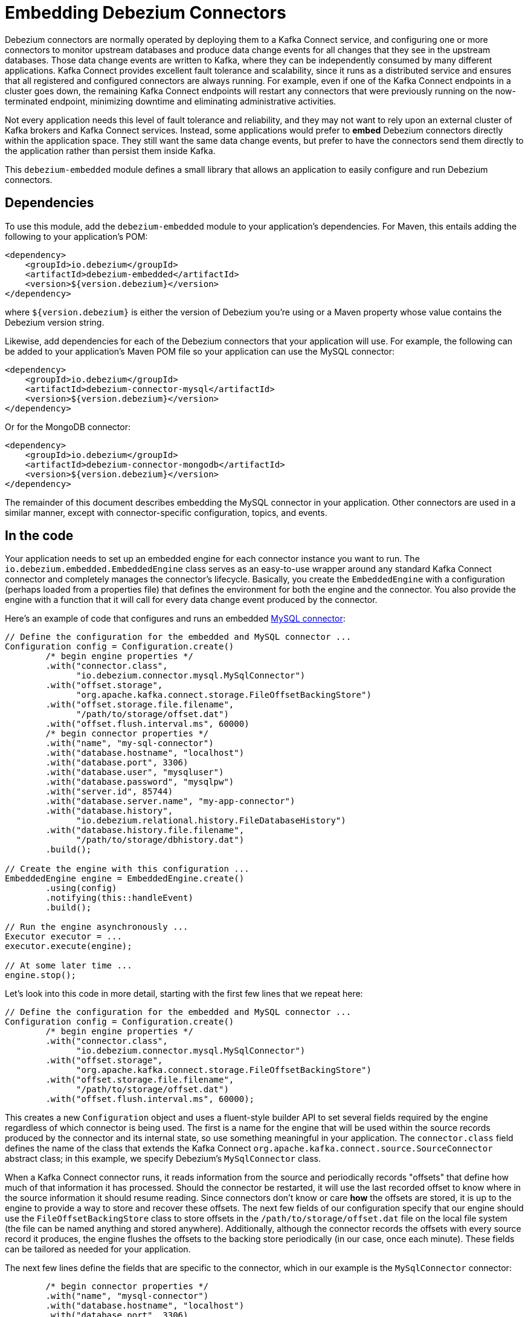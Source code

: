 = Embedding Debezium Connectors
:awestruct-layout: doc
:linkattrs:
:icons: font
:source-highlighter: highlight.js

Debezium connectors are normally operated by deploying them to a Kafka Connect service, and configuring one or more connectors to monitor upstream databases and produce data change events for all changes that they see in the upstream databases. Those data change events are written to Kafka, where they can be independently consumed by many different applications. Kafka Connect provides excellent fault tolerance and scalability, since it runs as a distributed service and ensures that all registered and configured connectors are always running. For example, even if one of the Kafka Connect endpoints in a cluster goes down, the remaining Kafka Connect endpoints will restart any connectors that were previously running on the now-terminated endpoint, minimizing downtime and eliminating administrative activities.

Not every application needs this level of fault tolerance and reliability, and they may not want to rely upon an external cluster of Kafka brokers and Kafka Connect services. Instead, some applications would prefer to *embed* Debezium connectors directly within the application space. They still want the same data change events, but prefer to have the connectors send them directly to the application rather than persist them inside Kafka.

This `debezium-embedded` module defines a small library that allows an application to easily configure and run Debezium connectors.

== Dependencies

To use this module, add the `debezium-embedded` module to your application's dependencies. For Maven, this entails adding the following to your application's POM:

[source,xml]
----
<dependency>
    <groupId>io.debezium</groupId>
    <artifactId>debezium-embedded</artifactId>
    <version>${version.debezium}</version>
</dependency>
----

where `${version.debezium}` is either the version of Debezium you're using or a Maven property whose value contains the Debezium version string.

Likewise, add dependencies for each of the Debezium connectors that your application will use. For example, the following can be added to your application's Maven POM file so your application can use the MySQL connector:

[source,xml]
----
<dependency>
    <groupId>io.debezium</groupId>
    <artifactId>debezium-connector-mysql</artifactId>
    <version>${version.debezium}</version>
</dependency>
----

Or for the MongoDB connector:

[source,xml]
----
<dependency>
    <groupId>io.debezium</groupId>
    <artifactId>debezium-connector-mongodb</artifactId>
    <version>${version.debezium}</version>
</dependency>
----

The remainder of this document describes embedding the MySQL connector in your application. Other connectors are used in a similar manner, except with connector-specific configuration, topics, and events.

== In the code

Your application needs to set up an embedded engine for each connector instance you want to run. The `io.debezium.embedded.EmbeddedEngine` class serves as an easy-to-use wrapper around any standard Kafka Connect connector and completely manages the connector's lifecycle. Basically, you create the `EmbeddedEngine` with a configuration (perhaps loaded from a properties file) that defines the environment for both the engine and the connector. You also provide the engine with a function that it will call for every data change event produced by the connector.

Here's an example of code that configures and runs an embedded link:/docs/connectors/mysql/[MySQL connector]:

[source,java,indent=0]
----
// Define the configuration for the embedded and MySQL connector ...
Configuration config = Configuration.create()
        /* begin engine properties */
        .with("connector.class",
              "io.debezium.connector.mysql.MySqlConnector")
        .with("offset.storage",
              "org.apache.kafka.connect.storage.FileOffsetBackingStore")
        .with("offset.storage.file.filename",
              "/path/to/storage/offset.dat")
        .with("offset.flush.interval.ms", 60000)
        /* begin connector properties */
        .with("name", "my-sql-connector")
        .with("database.hostname", "localhost")
        .with("database.port", 3306)
        .with("database.user", "mysqluser")
        .with("database.password", "mysqlpw")
        .with("server.id", 85744)
        .with("database.server.name", "my-app-connector")
        .with("database.history",
              "io.debezium.relational.history.FileDatabaseHistory")
        .with("database.history.file.filename",
              "/path/to/storage/dbhistory.dat")
        .build();

// Create the engine with this configuration ...
EmbeddedEngine engine = EmbeddedEngine.create()
        .using(config)
        .notifying(this::handleEvent)
        .build();

// Run the engine asynchronously ...
Executor executor = ...
executor.execute(engine);

// At some later time ...
engine.stop();
----

Let's look into this code in more detail, starting with the first few lines that we repeat here:

[source,java,indent=0]
----
// Define the configuration for the embedded and MySQL connector ...
Configuration config = Configuration.create()
        /* begin engine properties */
        .with("connector.class",
              "io.debezium.connector.mysql.MySqlConnector")
        .with("offset.storage",
              "org.apache.kafka.connect.storage.FileOffsetBackingStore")
        .with("offset.storage.file.filename",
              "/path/to/storage/offset.dat")
        .with("offset.flush.interval.ms", 60000);
----

This creates a new `Configuration` object and uses a fluent-style builder API to set several fields required by the engine regardless of which connector is being used. The first is a name for the engine that will be used within the source records produced by the connector and its internal state, so use something meaningful in your application. The `connector.class` field defines the name of the class that extends the Kafka Connect `org.apache.kafka.connect.source.SourceConnector` abstract class; in this example, we specify Debezium's `MySqlConnector` class.

When a Kafka Connect connector runs, it reads information from the source and periodically records "offsets" that define how much of that information it has processed. Should the connector be restarted, it will use the last recorded offset to know where in the source information it should resume reading. Since connectors don't know or care *how* the offsets are stored, it is up to the engine to provide a way to store and recover these offsets. The next few fields of our configuration specify that our engine should use the `FileOffsetBackingStore` class to store offsets in the `/path/to/storage/offset.dat` file on the local file system (the file can be named anything and stored anywhere). Additionally, although the connector records the offsets with every source record it produces, the engine flushes the offsets to the backing store periodically (in our case, once each minute). These fields can be tailored as needed for your application.

The next few lines define the fields that are specific to the connector, which in our example is the `MySqlConnector` connector:

[source,java]
----
        /* begin connector properties */
        .with("name", "mysql-connector")
        .with("database.hostname", "localhost")
        .with("database.port", 3306)
        .with("database.user", "mysqluser")
        .with("database.password", "mysqlpw")
        .with("server.id", 85744)
        .with("database.server.name", "products")
        .with("database.history",
              "io.debezium.relational.history.FileDatabaseHistory")
        .with("database.history.file.filename",
              "/path/to/storage/dbhistory.dat")
        .build()
----

Here, we set the name of the host machine and port number where the MySQL database server is running, and we define the username and password that will be used to connect to the MySQL database. Note that for MySQL the username and password should correspond to a MySQL database user that has been granted the following MySQL permissions:

* `SELECT`
* `RELOAD`
* `SHOW DATABASES`
* `REPLICATION SLAVE`
* `REPLICATION CLIENT`

The first three privileges are required when reading a consistent snapshot of the databases. The last two privileges allow the database to read the server's binlog that is normally used for MySQL replication.

The configuration also includes a numeric identifier for the `server.id`. Since MySQL's binlog is part of the MySQL replication mechanism, in order to read the binlog the `MySqlConnector` instance must join the MySQL server group, and that means this server ID must be https://dev.mysql.com/doc/refman/5.7/en/replication-howto-masterbaseconfig.html[unique within all processes that make up the MySQL server group] and is any integer between 1 and 2^32^-1. In our code we set it to a fairly large but somewhat random value we'll use only for our application.

The configuration also specifies a logical name for the MySQL server. The connector includes this logical name within the topic field of every source record it produces, enabling your application to discern the origin of those records. Our example uses a server name of "products", presumably because the database contains product information. Of course, you can name this anything meaningful to your application.

When the `MySqlConnector` class runs, it reads the MySQL server's binlog, which includes all data changes and schema changes made to the databases hosted by the server. Since all changes to data are structured in terms of the owning table's schema at the time the change was recorded, the connector needs to track all of the schema changes so that it can properly decode the change events. The connector records the schema information so that, should the connector be restarted and resume reading from the last recorded offset, it knows exactly what the database schemas looked like at that offset. How the connector records the database schema history is defined in the last two fields of our configuration, namely that our connector should use the `FileDatabaseHistory` class to store database schema history changes in the `/path/to/storage/dbhistory.dat` file on the local file system (again, this file can be named anything and stored anywhere).

Finally the immutable configuration is built using the `build()` method. (Incidentally, rather than build it programmatically, we could have *read* the configuration from a properties file using one of the `Configuration.read(...)` methods.)

Now that we have a configuration, we can create our engine. Here again are the relevant lines of code:

[source,java,indent=0]
----
// Create the engine with this configuration ...
EmbeddedEngine engine = EmbeddedEngine.create()
        .using(config)
        .notifying(this::handleEvent)
        .build();
----

A fluent-style builder API is used to create an engine that uses our `Configuration` object and that sends all data change records to the `handleEvent(SourceRecord)` method, which can be any method that matches the signature of the `java.util.function.Consumer<SourceRecord>` functional interface, where `SourceRecord` is the `org.apache.kafka.connect.source.SourceRecord` class. Note that your application's handler function should not throw any exceptions; if it does, the engine will log any exception thrown by the method and will continue to operate on the next source record, but your application will not have another chance to handle the particular source record that caused the exception, meaning your application might become inconsistent with the database.

At this point, we have an existing `EmbeddedEngine` object that is configured and ready to run, but it doesn't do anything. The `EmbeddedEngine` is designed to be executed asynchronously by an `Executor` or `ExecutorService`:

[source,java,indent=0]
----
    // Run the engine asynchronously ...
    Executor executor = ...
    executor.execute(engine);
----

Your application can stop the engine safely and gracefully by calling its `stop()` method:

[source,java,indent=0]
----
    // At some later time ...
    engine.stop();
----

The engine's connector will stop reading information from the source system, forward all remaining `SourceRecord` objects to your handler function, and flush the latest offets to offset storage. Only after all of this completes will the engine's `run()` method return. If your application needs to wait for the engine to completely stop before exiting, you can do this with the engine's `await(...)` method:

[source,java,indent=0]
----
    try {
        while (!engine.await(30, TimeUnit.SECONDS)) {
            logger.info("Wating another 30 seconds for the embedded engine to shut down");
        }
    } catch ( InterruptedException e ) {
        Thread.interrupted();
    }
----

Recall that when the JVM shuts down, it only waits for daemon threads. Therefore, if your application exits, be sure to wait for completion of the engine or alternatively run the engine on a daemon thread.

Your application should always properly stop the engine to ensure graceful and complete shutdown and that each source record is sent to the application exactly one time. For example, do not rely upon shutting down the `ExecutorService`, since that interrupts the running threads. Although the `EmbeddedEngine` will indeed terminate when its thread is interrupted, the engine may not terminate cleanly, and when your application is restarted it may see some of the same source records that it had processed just prior to the shutdown.

[[advanced-consuming]]
== Advanced Record Consuming

For some use cases, such as when trying to write records in batches or against an async API, the functional interface described above may be challenging. In these situations, it may be easier to use the `io.debezium.embedded.EmbeddedEngine.ChangeConsumer` interface.

This interface has single function with the following signature:

[source,java,inden=0]
----
 /**
   * Handles a batch of records, calling the {@link RecordCommitter#markProcessed(SourceRecord)}
   * for each record and {@link RecordCommitter#markBatchFinished()} when this batch is finished.
   * @param records the records to be processed
   * @param committer the committer that indicates to the system that we are finished
   */
  void handleBatch(List<SourceRecord> records, RecordCommitter committer) throws InterruptedException;
----

As mentioned in the Javadoc, the `RecordCommitter` object is to be called for each record and once each batch is finished.
The `RecordCommitter` interface is threadsafe, which allows for flexible processing of records.

To use the `ChangeConsumer` API, you must pass an implementation of the interface to the `notifying` API, as seen below:

[source,java,indent=0]
----

class MyChangeConsumer implements EmbeddedEngine.ChangeConsumer {
  public void handleBatch(List<SourceRecord> records, RecordCommitter committer) throws InterruptedException {
    ...
  }
}
// Create the engine with this configuration ...
EmbeddedEngine engine = EmbeddedEngine.create()
        .using(config)
        .notifying(new MyChangeConsumer())
        .build();
----


[[engine-properties]]
== Engine properties

The following configuration properties are _required_ unless a default value is available (for the sake of text formatting the package names of Java classes are replaced with `<...>`).

[cols="35%a,10%a,55%a",options="header,footer",role="table table-bordered table-striped"]
|=======================
|Property
|Default
|Description

|`name`
|
|Unique name for the connector instance.

|`connector.class`
|
|The name of the Java class for the connector, e.g  `<...>.MySqlConnector` for the MySQL connector.

|`offset.storage`
|`<...>.FileOffsetBackingStore`
|The name of the Java class that is responsible for persistence of connector offsets.
It must implement `<...>.OffsetBackingStore` interface.

|`offset.storage.file.filename`
|`""`
|Path to file where offsets are to be stored.
Required when `offset.storage` is set to the `<...>.FileOffsetBackingStore`.

|`offset.storage.topic`
|`""`
|The name of the Kafka topic where offsets are to be stored.
Required when `offset.storage` is set to the `<...>.KafkaOffsetBackingStore`.

|`offset.storage.partitions`
|`""`
|The number of partitions used when creating the offset storage topic.
Required when `offset.storage` is set to the `<...>.KafkaOffsetBackingStore`.

|`offset.storage.replication.factor`
|`""`
|Replication factor used when creating the offset storage topic.
Required when `offset.storage` is set to the `<...>.KafkaOffsetBackingStore`.

|`offset.commit.policy`
|`<...>.PeriodicCommitOffsetPolicy`
|The name of the Java class of the commit policy.
It defines when offsets commit has to be triggered based on the number of events processed and the time elapsed since the last commit. This class must implement the interface `<...>.OffsetCommitPolicy`.
The default is a periodic commity policy based upon time intervals.

|`offset.flush.interval.ms`
|`60000`
|Interval at which to try committing offsets. The default is 1 minute.

|`offset.flush.timeout.ms`
|`5000`
|Maximum number of milliseconds to wait for records to flush and partition offset data to be committed to offset storage before cancelling the process and restoring the offset data to be committed in a future attempt. The default is 5 seconds.

|`internal.key.converter`
|`<...>.JsonConverter`
|The Converter class that should be used to serialize and deserialize key data for offsets. The default is JSON converter.

|`internal.value.converter`
|`<...>.JsonConverter`
|The Converter class that should be used to serialize and deserialize value data for offsets. The default is JSON converter.
|=======================

== Handling failures

When the engine executes, its connector is actively recording the source offset inside each source record, and the engine is periodically flushing those offsets to persistent storage. When the application and engine shutdown normally or crash, when they are restarted the engine and its connector will resume reading the source information *from the last recorded offset*.

So, what happens when your application fails while an embedded engine is running? The net effect is that the application will likely receive some source records after restart that it had already processed right before the crash. How many depends upon how frequently the engine flushes offsets to its store (via the `offset.flush.interval.ms` property) and how many source records the specific connector returns in one batch. The best case is that the offsets are flushed every time (e.g., `offset.flush.interval.ms` is set to 0), but even then the embedded engine will still only flush the offsets after each batch of source records is received from the connector.

For example, the MySQL connector uses the `max.batch.size` to specify the maximum number of source records that can appear in a batch. Even with `offset.flush.interval.ms` is set to 0, when an application restarts after a crash it may see up to *n* duplicates, where *n* is the size of the batches. If the `offset.flush.interval.ms` property is set higher, then the application may see up to `n * m` duplicates, where *n* is the maximum size of the batches and *m* is the number of batches that might accumulate during a single offset flush interval. (Obviously it is possible to configure embedded connectors to use no batching and to always flush offsets, resulting in an application never receiving any duplicate source records. However, this dramatically increases the overhead and decreases the throughput of the connectors.)

The bottom line is that when using embedded connectors, applications will receive each source record exactly once during normal operation (including restart after a graceful shutdown), but do need to be tolerant of receiving duplicate events immediately following a restart after a crash or improper shutdown. If applications need more rigorous exactly-once behavior, then they should use the full Debezium platform that can provide exactly-once guarantees (even after crashes and restarts).
